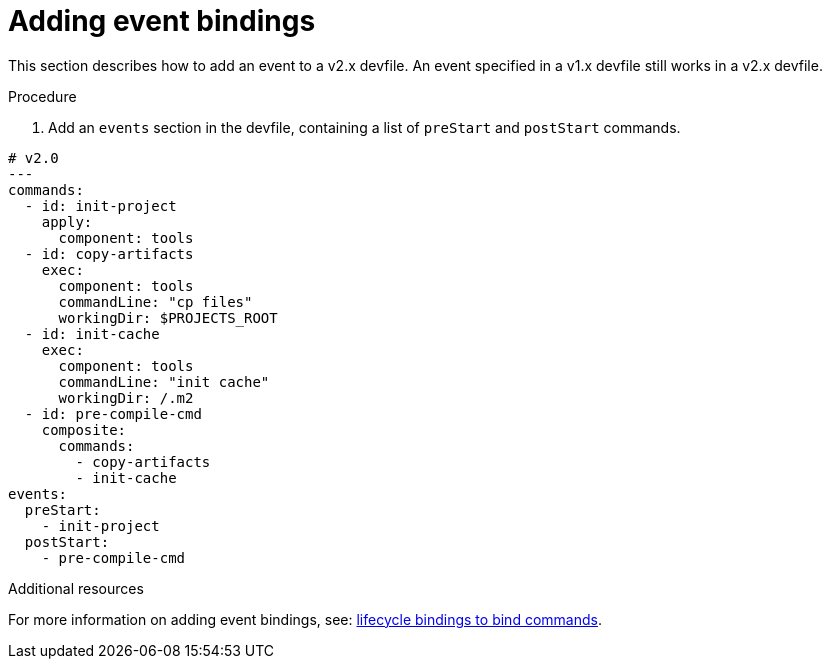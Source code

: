 [id="proc_adding-event-bindings_{context}"]
= Adding event bindings

[role="_abstract"]
This section describes how to add an event to a v2.x devfile. An event specified in a v1.x devfile still works in a v2.x devfile.

.Procedure

. Add an `events` section in the devfile, containing a list of `preStart` and `postStart` commands.

====
[source,yaml]
----
# v2.0
---
commands:
  - id: init-project
    apply:
      component: tools
  - id: copy-artifacts
    exec:
      component: tools
      commandLine: "cp files"
      workingDir: $PROJECTS_ROOT
  - id: init-cache
    exec:
      component: tools
      commandLine: "init cache"
      workingDir: /.m2
  - id: pre-compile-cmd
    composite:
      commands:
        - copy-artifacts
        - init-cache
events:
  preStart:
    - init-project
  postStart:
    - pre-compile-cmd
----
====

[role="_additional-resources"]
.Additional resources

For more information on adding event bindings, see: link:https://github.com/devfile/api/issues/32[lifecycle bindings to bind commands].
